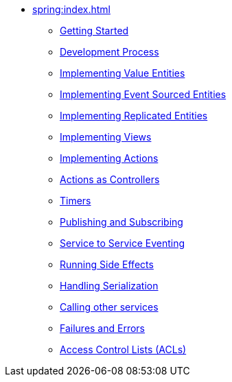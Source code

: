 ** xref:spring:index.adoc[]
*** xref:spring:getting-started.adoc[Getting Started]
*** xref:spring:development-process-spring.adoc[Development Process]
*** xref:spring:value-entity.adoc[Implementing Value Entities]
*** xref:spring:event-sourced-entities.adoc[Implementing Event Sourced Entities]
*** xref:spring:replicated-entity.adoc[Implementing Replicated Entities]
*** xref:spring:views.adoc[Implementing Views]
*** xref:spring:actions.adoc[Implementing Actions]
*** xref:spring:actions-as-controller.adoc[Actions as Controllers]
*** xref:spring:timers.adoc[Timers]
*** xref:spring:actions-publishing-subscribing.adoc[Publishing and Subscribing]
*** xref:spring:service-to-service.adoc[Service to Service Eventing]
*** xref:spring:side-effects.adoc[Running Side Effects]
*** xref:spring:serialization.adoc[Handling Serialization]
*** xref:spring:call-another-service.adoc[Calling other services]
*** xref:spring:failures-and-errors.adoc[Failures and Errors]
*** xref:spring:access-control.adoc[Access Control Lists (ACLs)]
